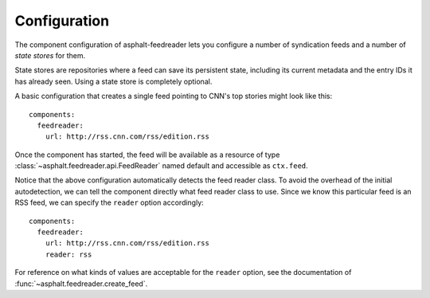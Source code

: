 Configuration
-------------

.. highlight:: yaml

The component configuration of asphalt-feedreader lets you configure a number of syndication feeds
and a number of *state stores* for them.

State stores are repositories where a feed can save its persistent state, including its current
metadata and the entry IDs it has already seen. Using a state store is completely optional.

A basic configuration that creates a single feed pointing to CNN's top stories might look like
this::

    components:
      feedreader:
        url: http://rss.cnn.com/rss/edition.rss

Once the component has started, the feed will be available as a resource of type
:class:`~asphalt.feedreader.api.FeedReader` named default and accessible as ``ctx.feed``.

Notice that the above configuration automatically detects the feed reader class. To avoid the
overhead of the initial autodetection, we can tell the component directly what feed reader class to
use. Since we know this particular feed is an RSS feed, we can specify the ``reader`` option
accordingly::

    components:
      feedreader:
        url: http://rss.cnn.com/rss/edition.rss
        reader: rss

For reference on what kinds of values are acceptable for the ``reader`` option, see the
documentation of :func:`~asphalt.feedreader.create_feed`.
